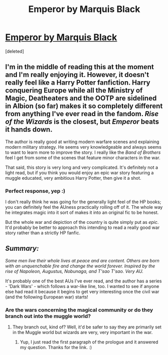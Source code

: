 #+TITLE: Emperor by Marquis Black

* [[https://www.fanfiction.net/s/5904185/1/Emperor][Emperor by Marquis Black]]
:PROPERTIES:
:Score: 11
:DateUnix: 1413138757.0
:DateShort: 2014-Oct-12
:FlairText: Promotion
:END:
[deleted]


** I'm in the middle of reading this at the moment and I'm really enjoying it. However, it doesn't really feel like a Harry Potter fanfiction. Harry conquering Europe while all the Ministry of Magic, Deatheaters and the OOTP are sidelined in Albion (so far) makes it so completely different from anything I've ever read in the fandom. /Rise of the Wizards/ is the closest, but /Emperor/ beats it hands down.

The author is really good at writing modern warfare scenes and explaining modern military strategy. He seems very knowledgeable and always seems to want to learn more to improve the story. I really like the /Band of Brothers/ feel I get from some of the scenes that feature minor characters in the war.

That said, this story is very long and very complicated. It's definitely not a light read, but if you think you would enjoy an epic war story featuring a muggle educated, very ambitious Harry Potter, then give it a shot.
:PROPERTIES:
:Author: firaxus
:Score: 6
:DateUnix: 1413145122.0
:DateShort: 2014-Oct-12
:END:

*** Perfect response, yep :)

I don't really think he was going for the generally light feel of the HP books; you can definitely feel the AUness practically rolling off of it. The whole way he integrates magic into it sort of makes it into an original fic to be honest.

But the whole war and depiction of the country is quite simply put as /epic/. It'd probably be better to approach this intending to read a really good war story rather than a strictly HP fanfic.
:PROPERTIES:
:Author: MarkDeath
:Score: 3
:DateUnix: 1413145609.0
:DateShort: 2014-Oct-12
:END:


** /Summary:/

/Some men live their whole lives at peace and are content. Others are born with an unquenchable fire and change the world forever. Inspired by the rise of Napoleon, Augustus, Nobunaga, and T'sao T'sao. Very AU./

It's probably one of the best AUs I've ever read, and the author has a series - 'Dark Wars' - which follows a war-like line, too. I wanted to see if anyone else had read it because it begins to get very interesting once the civil war (and the following European war) starts!
:PROPERTIES:
:Author: MarkDeath
:Score: 2
:DateUnix: 1413138890.0
:DateShort: 2014-Oct-12
:END:

*** Are the wars concerning the magical community or do they branch out into the muggle world?
:PROPERTIES:
:Author: whengarble
:Score: 2
:DateUnix: 1413147139.0
:DateShort: 2014-Oct-13
:END:

**** They branch out, kind of? Well, it'd be safer to say they are primarily set in the Muggle world but wizards are very, very important in the war.
:PROPERTIES:
:Author: MarkDeath
:Score: 1
:DateUnix: 1413147794.0
:DateShort: 2014-Oct-13
:END:

***** Yup, I just read the first paragraph of the prologue and it answered my question. Thanks for the link. :)
:PROPERTIES:
:Author: whengarble
:Score: 1
:DateUnix: 1413148325.0
:DateShort: 2014-Oct-13
:END:
